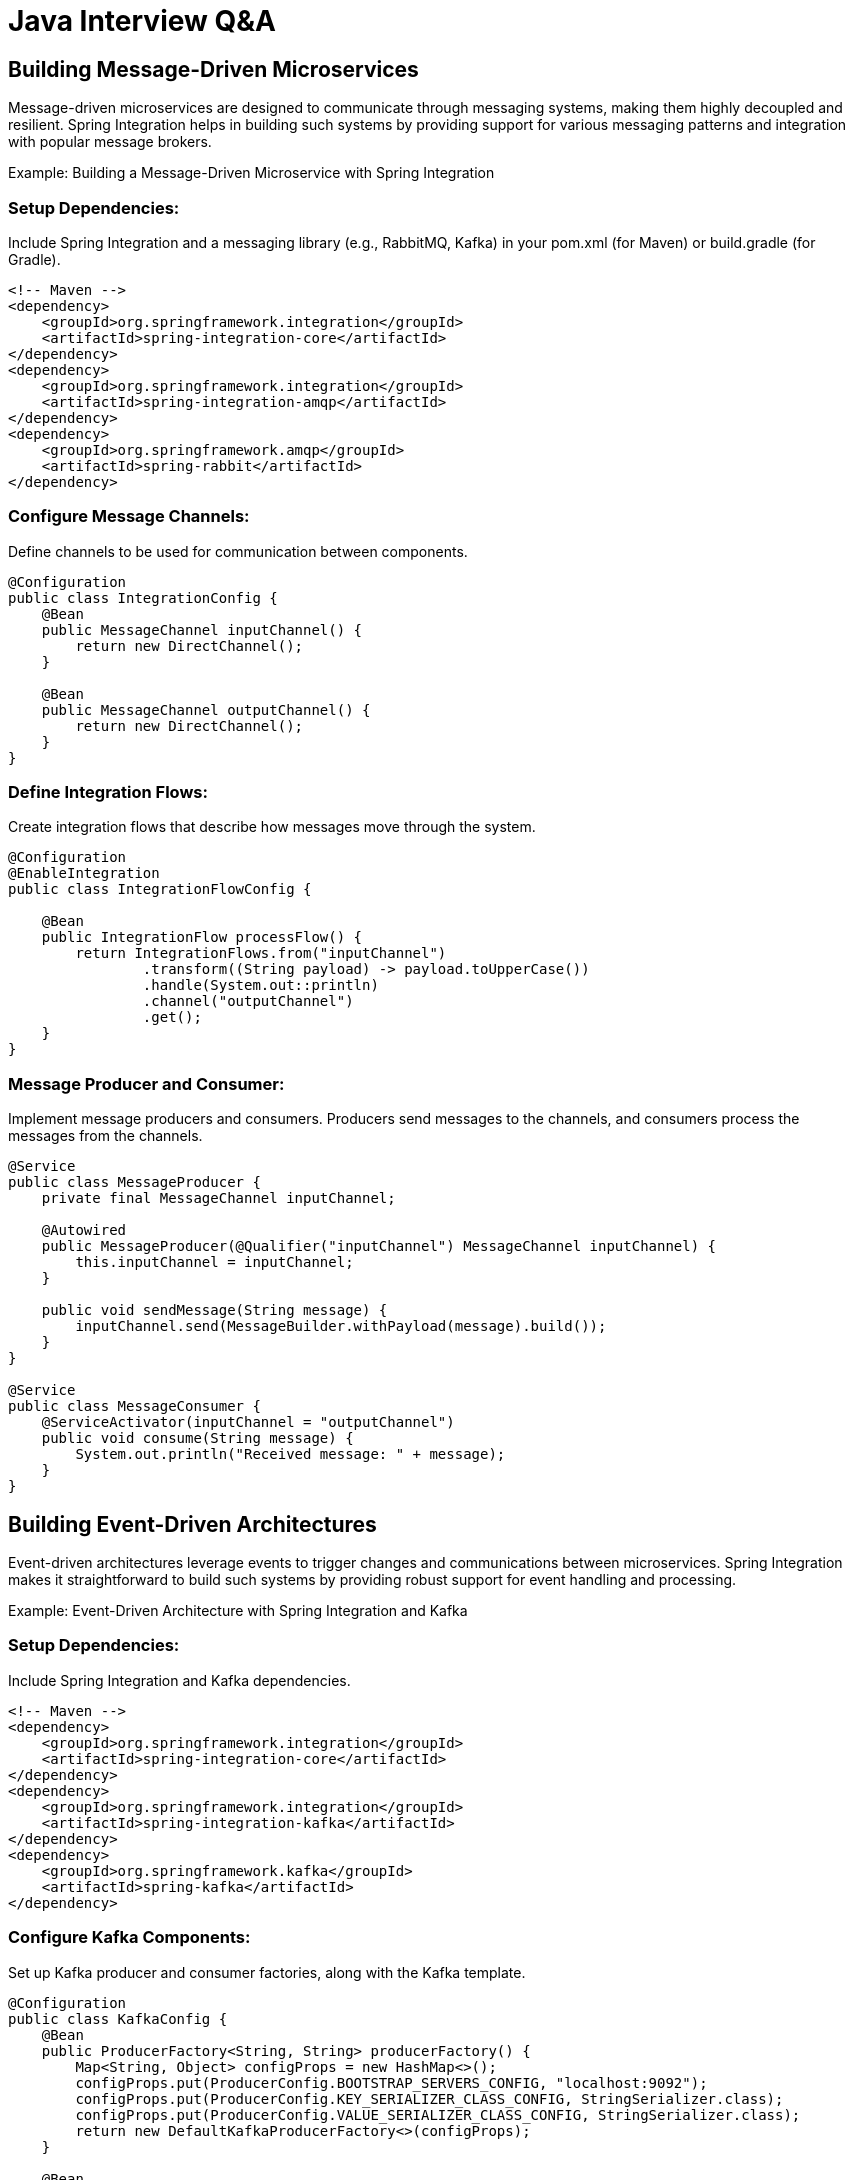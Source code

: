 = Java Interview Q&A

== Building Message-Driven Microservices

Message-driven microservices are designed to communicate through messaging systems, making them highly decoupled and resilient. Spring Integration helps in building such systems by providing support for various messaging patterns and integration with popular message brokers.

Example: Building a Message-Driven Microservice with Spring Integration

=== Setup Dependencies: 

Include Spring Integration and a messaging library (e.g., RabbitMQ, Kafka) in your pom.xml (for Maven) or build.gradle (for Gradle).

[source xml]
----
<!-- Maven -->
<dependency>
    <groupId>org.springframework.integration</groupId>
    <artifactId>spring-integration-core</artifactId>
</dependency>
<dependency>
    <groupId>org.springframework.integration</groupId>
    <artifactId>spring-integration-amqp</artifactId>
</dependency>
<dependency>
    <groupId>org.springframework.amqp</groupId>
    <artifactId>spring-rabbit</artifactId>
</dependency>
----

=== Configure Message Channels:

Define channels to be used for communication between components.

[source java]
----
@Configuration
public class IntegrationConfig {
    @Bean
    public MessageChannel inputChannel() {
        return new DirectChannel();
    }

    @Bean
    public MessageChannel outputChannel() {
        return new DirectChannel();
    }
}
----

=== Define Integration Flows:

Create integration flows that describe how messages move through the system.

[source java]
----
@Configuration
@EnableIntegration
public class IntegrationFlowConfig {

    @Bean
    public IntegrationFlow processFlow() {
        return IntegrationFlows.from("inputChannel")
                .transform((String payload) -> payload.toUpperCase())
                .handle(System.out::println)
                .channel("outputChannel")
                .get();
    }
}
----

=== Message Producer and Consumer:

Implement message producers and consumers. Producers send messages to the channels, and consumers process the messages from the channels.

[source java]
----
@Service
public class MessageProducer {
    private final MessageChannel inputChannel;

    @Autowired
    public MessageProducer(@Qualifier("inputChannel") MessageChannel inputChannel) {
        this.inputChannel = inputChannel;
    }

    public void sendMessage(String message) {
        inputChannel.send(MessageBuilder.withPayload(message).build());
    }
}

@Service
public class MessageConsumer {
    @ServiceActivator(inputChannel = "outputChannel")
    public void consume(String message) {
        System.out.println("Received message: " + message);
    }
}
----

== Building Event-Driven Architectures

Event-driven architectures leverage events to trigger changes and communications between microservices. Spring Integration makes it straightforward to build such systems by providing robust support for event handling and processing.

Example: Event-Driven Architecture with Spring Integration and Kafka

=== Setup Dependencies:

Include Spring Integration and Kafka dependencies.

[source xml]
----
<!-- Maven -->
<dependency>
    <groupId>org.springframework.integration</groupId>
    <artifactId>spring-integration-core</artifactId>
</dependency>
<dependency>
    <groupId>org.springframework.integration</groupId>
    <artifactId>spring-integration-kafka</artifactId>
</dependency>
<dependency>
    <groupId>org.springframework.kafka</groupId>
    <artifactId>spring-kafka</artifactId>
</dependency>
----

=== Configure Kafka Components:

Set up Kafka producer and consumer factories, along with the Kafka template.

[source java]
----
@Configuration
public class KafkaConfig {
    @Bean
    public ProducerFactory<String, String> producerFactory() {
        Map<String, Object> configProps = new HashMap<>();
        configProps.put(ProducerConfig.BOOTSTRAP_SERVERS_CONFIG, "localhost:9092");
        configProps.put(ProducerConfig.KEY_SERIALIZER_CLASS_CONFIG, StringSerializer.class);
        configProps.put(ProducerConfig.VALUE_SERIALIZER_CLASS_CONFIG, StringSerializer.class);
        return new DefaultKafkaProducerFactory<>(configProps);
    }

    @Bean
    public KafkaTemplate<String, String> kafkaTemplate() {
        return new KafkaTemplate<>(producerFactory());
    }

    @Bean
    public ConsumerFactory<String, String> consumerFactory() {
        Map<String, Object> configProps = new HashMap<>();
        configProps.put(ConsumerConfig.BOOTSTRAP_SERVERS_CONFIG, "localhost:9092");
        configProps.put(ConsumerConfig.GROUP_ID_CONFIG, "group_id");
        configProps.put(ConsumerConfig.KEY_DESERIALIZER_CLASS_CONFIG, StringDeserializer.class);
        configProps.put(ConsumerConfig.VALUE_DESERIALIZER_CLASS_CONFIG, StringDeserializer.class);
        return new DefaultKafkaConsumerFactory<>(configProps);
    }
}
----

=== Define Integration Flows for Kafka:

[source java]
----
@Configuration
@EnableIntegration
public class KafkaIntegrationConfig {

    @Bean
    public IntegrationFlow kafkaProducerFlow(KafkaTemplate<String, String> kafkaTemplate) {
        return IntegrationFlows.from("kafkaInputChannel")
                .handle(Kafka.outboundChannelAdapter(kafkaTemplate)
                        .topic("myTopic"))
                .get();
    }

    @Bean
    public IntegrationFlow kafkaConsumerFlow(ConsumerFactory<String, String> consumerFactory) {
        return IntegrationFlows.from(Kafka.messageDrivenChannelAdapter(consumerFactory, "myTopic"))
                .handle(message -> {
                    System.out.println("Received from Kafka: " + message.getPayload());
                })
                .get();
    }
}
----

=== Message Producer and Consumer Services:

[source java]
----
@Service
public class KafkaMessageProducer {
    private final MessageChannel kafkaInputChannel;

    @Autowired
    public KafkaMessageProducer(@Qualifier("kafkaInputChannel") MessageChannel kafkaInputChannel) {
        this.kafkaInputChannel = kafkaInputChannel;
    }

    public void sendMessage(String message) {
        kafkaInputChannel.send(MessageBuilder.withPayload(message).build());
    }
}
----